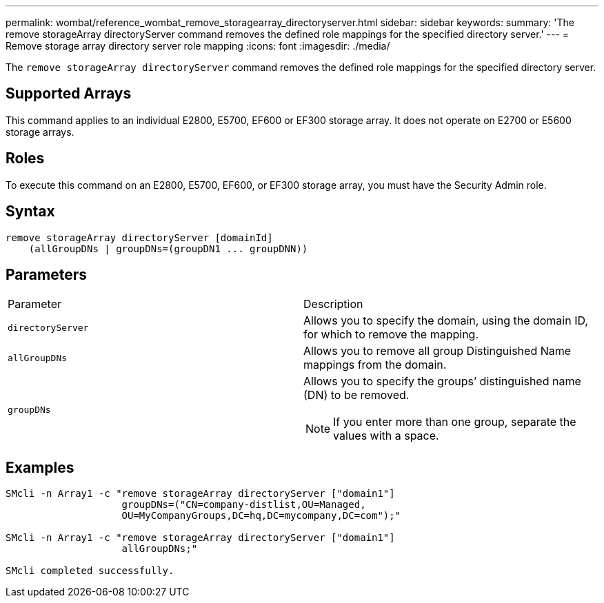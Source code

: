 ---
permalink: wombat/reference_wombat_remove_storagearray_directoryserver.html
sidebar: sidebar
keywords: 
summary: 'The remove storageArray directoryServer command removes the defined role mappings for the specified directory server.'
---
= Remove storage array directory server role mapping
:icons: font
:imagesdir: ./media/

[.lead]
The `remove storageArray directoryServer` command removes the defined role mappings for the specified directory server.

== Supported Arrays

This command applies to an individual E2800, E5700, EF600 or EF300 storage array. It does not operate on E2700 or E5600 storage arrays.

== Roles

To execute this command on an E2800, E5700, EF600, or EF300 storage array, you must have the Security Admin role.

== Syntax

----

remove storageArray directoryServer [domainId]
    (allGroupDNs | groupDNs=(groupDN1 ... groupDNN))
----

== Parameters

|===
| Parameter| Description
a|
`directoryServer`
a|
Allows you to specify the domain, using the domain ID, for which to remove the mapping.
a|
`allGroupDNs`
a|
Allows you to remove all group Distinguished Name mappings from the domain.
a|
`groupDNs`
a|
Allows you to specify the groups`' distinguished name (DN) to be removed.
[NOTE]
====
If you enter more than one group, separate the values with a space.
====

|===

== Examples

----

SMcli -n Array1 -c "remove storageArray directoryServer ["domain1"]
                    groupDNs=("CN=company-distlist,OU=Managed,
                    OU=MyCompanyGroups,DC=hq,DC=mycompany,DC=com");"

SMcli -n Array1 -c "remove storageArray directoryServer ["domain1"]
                    allGroupDNs;"

SMcli completed successfully.
----
